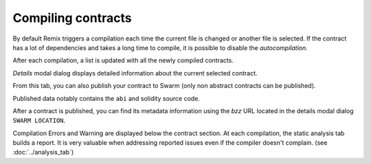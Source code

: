 Compiling contracts
===================

By default Remix triggers a compilation each time the current file is changed or another file is selected.
If the contract has a lot of dependencies and takes a long time to compile, it is possible to disable the `autocompilation`.

.. image:: images/remix_compiletab.png

After each compilation, a list is updated with all the newly compiled contracts.

`Details` modal dialog displays detailed information about the current selected contract.

From this tab, you can also publish your contract to Swarm (only non abstract contracts can be published).

Published data notably contains the ``abi`` and solidity source code.

After a contract is published, you can find its metadata information using the `bzz` URL located in the details modal dialog ``SWARM LOCATION``.

Compilation Errors and Warning are displayed below the contract section. At each compilation, the static analysis tab builds a report. It is very valuable when addressing reported issues even if the compiler doesn't complain.
(see :doc:`../analysis_tab`)
